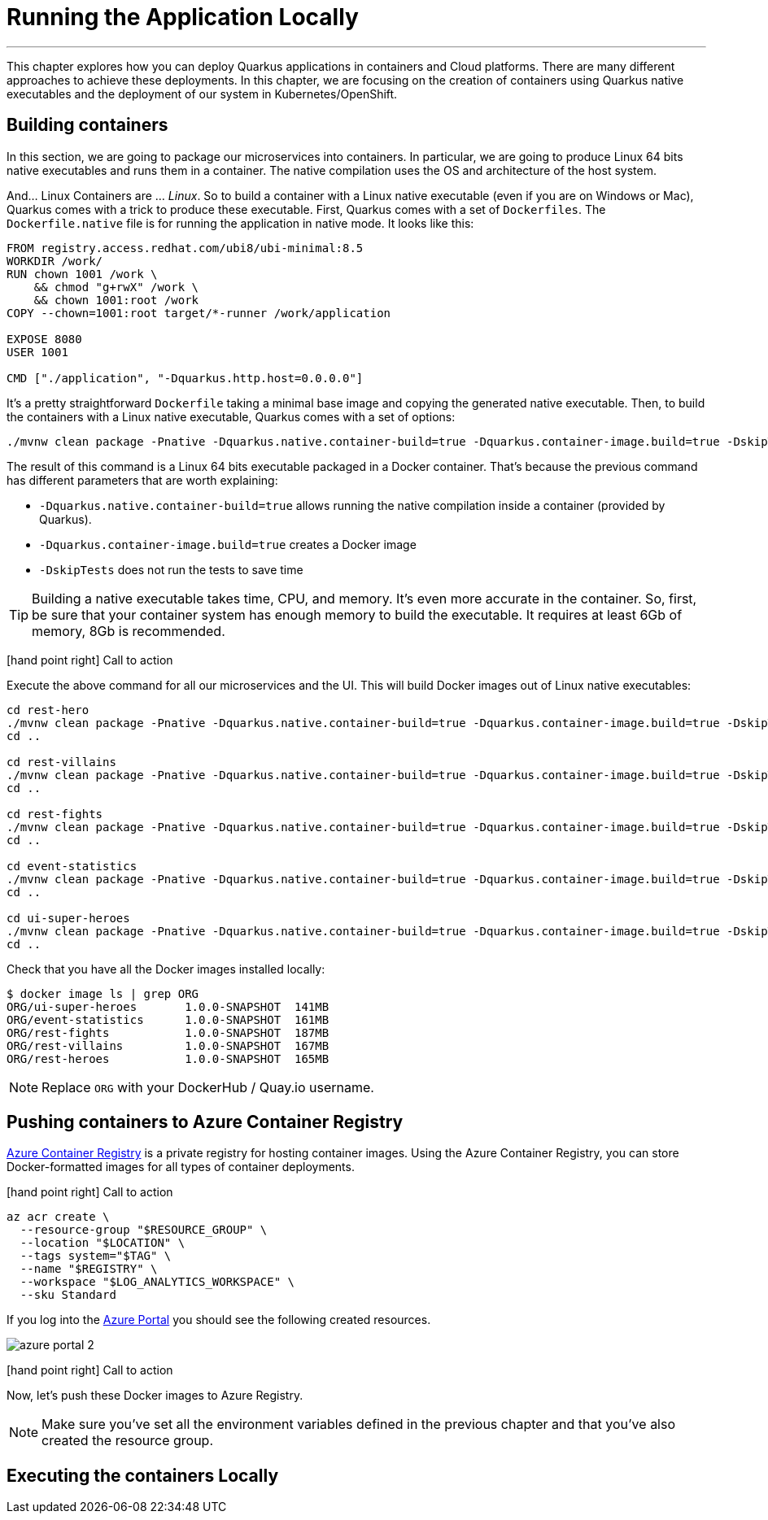 [[azure-local-running-app]]
= Running the Application Locally

'''

This chapter explores how you can deploy Quarkus applications in containers and Cloud platforms.
There are many different approaches to achieve these deployments.
In this chapter, we are focusing on the creation of containers using Quarkus native executables and the deployment of our system in Kubernetes/OpenShift.

== Building containers

In this section, we are going to package our microservices into containers.
In particular, we are going to produce Linux 64 bits native executables and runs them in a container.
The native compilation uses the OS and architecture of the host system.

And... Linux Containers are ... _Linux_.
So to build a container with a Linux native executable (even if you are on Windows or Mac), Quarkus comes with a trick to produce these executable.
First, Quarkus comes with a set of `Dockerfiles`.
The `Dockerfile.native` file is for running the application in native mode.
It looks like this:

[source,text]
----
FROM registry.access.redhat.com/ubi8/ubi-minimal:8.5
WORKDIR /work/
RUN chown 1001 /work \
    && chmod "g+rwX" /work \
    && chown 1001:root /work
COPY --chown=1001:root target/*-runner /work/application

EXPOSE 8080
USER 1001

CMD ["./application", "-Dquarkus.http.host=0.0.0.0"]
----

It's a pretty straightforward `Dockerfile` taking a minimal base image and copying the generated native executable.
Then, to build the containers with a Linux native executable, Quarkus comes with a set of options:


[source,shell]
----
./mvnw clean package -Pnative -Dquarkus.native.container-build=true -Dquarkus.container-image.build=true -DskipTests
----

The result of this command is a Linux 64 bits executable packaged in a Docker container.
That's because the previous command has different parameters that are worth explaining:

* `-Dquarkus.native.container-build=true` allows running the native compilation inside a container (provided by Quarkus).
* `-Dquarkus.container-image.build=true` creates a Docker image
* `-DskipTests` does not run the tests to save time

[TIP]
====
Building a native executable takes time, CPU, and memory.
It's even more accurate in the container.
So, first, be sure that your container system has enough memory to build the executable.
It requires at least 6Gb of memory, 8Gb is recommended.
====

icon:hand-point-right[role="red", size=2x] [red big]#Call to action#

Execute the above command for all our microservices and the UI.
This will build Docker images out of Linux native executables:

[source,shell]
----
cd rest-hero
./mvnw clean package -Pnative -Dquarkus.native.container-build=true -Dquarkus.container-image.build=true -DskipTests
cd ..

cd rest-villains
./mvnw clean package -Pnative -Dquarkus.native.container-build=true -Dquarkus.container-image.build=true -DskipTests
cd ..

cd rest-fights
./mvnw clean package -Pnative -Dquarkus.native.container-build=true -Dquarkus.container-image.build=true -DskipTests
cd ..

cd event-statistics
./mvnw clean package -Pnative -Dquarkus.native.container-build=true -Dquarkus.container-image.build=true -DskipTests
cd ..

cd ui-super-heroes
./mvnw clean package -Pnative -Dquarkus.native.container-build=true -Dquarkus.container-image.build=true -DskipTests
cd ..
----

Check that you have all the Docker images installed locally:

[source,shell]
----
$ docker image ls | grep ORG
ORG/ui-super-heroes       1.0.0-SNAPSHOT  141MB
ORG/event-statistics      1.0.0-SNAPSHOT  161MB
ORG/rest-fights           1.0.0-SNAPSHOT  187MB
ORG/rest-villains         1.0.0-SNAPSHOT  167MB
ORG/rest-heroes           1.0.0-SNAPSHOT  165MB
----

[NOTE]
====
Replace `ORG` with your DockerHub / Quay.io username.
====

== Pushing containers to Azure Container Registry

https://azure.microsoft.com/services/container-registry[Azure Container Registry] is a private registry for hosting container images.
Using the Azure Container Registry, you can store Docker-formatted images for all types of container deployments.

icon:hand-point-right[role="red", size=2x] [red big]#Call to action#

[source,shell]
----
az acr create \
  --resource-group "$RESOURCE_GROUP" \
  --location "$LOCATION" \
  --tags system="$TAG" \
  --name "$REGISTRY" \
  --workspace "$LOG_ANALYTICS_WORKSPACE" \
  --sku Standard
----

If you log into the https://portal.azure.com[Azure Portal] you should see the following created resources.

image::azure-portal-2.png[]


icon:hand-point-right[role="red", size=2x] [red big]#Call to action#

Now, let's push these Docker images to Azure Registry.


[NOTE]
====
Make sure you've set all the environment variables defined in the previous chapter and that you've also created the resource group.
====

== Executing the containers Locally
